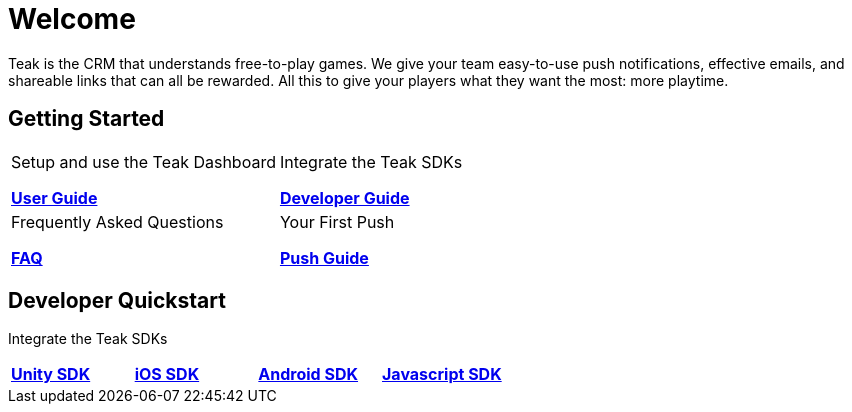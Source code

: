 = Welcome
:page-aliases: /home/index.adoc
:page-no-toc: true

Teak is the CRM that understands free-to-play games. We give your team easy-to-use push notifications, effective emails, and shareable links that can all be rewarded. All this to give your players what they want the most: more playtime.

== Getting Started

[cols="2", role="nav-table", frame="none", grid="none"]
|===
a|

[.sidebarlink]
****
Setup and use the Teak Dashboard

xref:usage::page$index.adoc[*User Guide*]
****

a|

[.sidebarlink]
****
Integrate the Teak SDKs

xref:developers.adoc[*Developer Guide*]
****

a|

[.sidebarlink]
****
Frequently Asked Questions

xref:developers.adoc[*FAQ*]
****

a|

[.sidebarlink]
****
Your First Push

xref:developers.adoc[*Push Guide*]
****

|===

== Developer Quickstart
Integrate the Teak SDKs

[cols="4", role="nav-table", frame="none", grid="none"]
|===
a|

[.sidebarlink]
****

xref:developers.adoc[*Unity SDK*]
****

a|

[.sidebarlink]
****

xref:developers.adoc[*iOS SDK*]
****

a|

[.sidebarlink]
****

xref:developers.adoc[*Android SDK*]
****

a|

[.sidebarlink]
****

xref:developers.adoc[*Javascript SDK*]
****

|===
